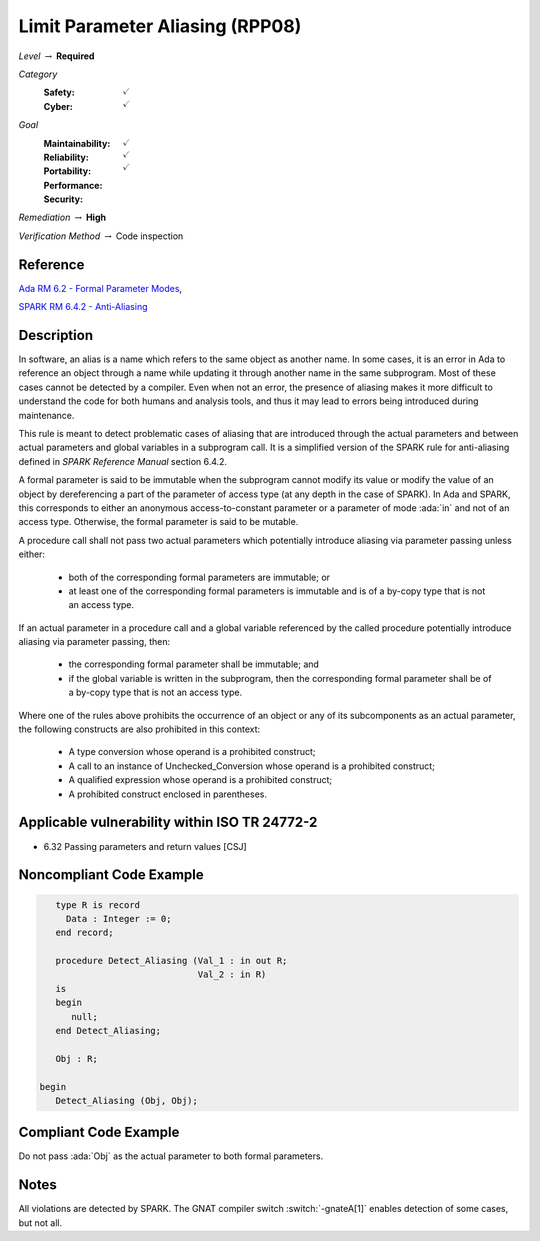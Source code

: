 -----------------------------------
Limit Parameter Aliasing  (RPP08)
-----------------------------------

*Level* :math:`\rightarrow` **Required**

*Category*
   :Safety: :math:`\checkmark`
   :Cyber: :math:`\checkmark`

*Goal*
   :Maintainability: :math:`\checkmark`
   :Reliability: :math:`\checkmark`
   :Portability: :math:`\checkmark`
   :Performance:
   :Security:

*Remediation* :math:`\rightarrow` **High**

*Verification Method* :math:`\rightarrow` Code inspection

+++++++++++
Reference
+++++++++++

`Ada RM 6.2 - Formal Parameter Modes
<http://www.ada-auth.org/standards/2xrm/html/RM-6-2.html>`_,

`SPARK RM 6.4.2 - Anti-Aliasing
<https://docs.adacore.com/spark2014-docs/html/lrm/subprograms.html#anti-aliasing>`_

+++++++++++++
Description
+++++++++++++

In software, an alias is a name which refers to the same object as another
name. In some cases, it is an error in Ada to reference an object through a
name while updating it through another name in the same subprogram. Most of
these cases cannot be detected by a compiler. Even when not an error, the
presence of aliasing makes it more difficult to understand the code for both
humans and analysis tools, and thus it may lead to errors being introduced
during maintenance.

This rule is meant to detect problematic cases of aliasing that are introduced
through the actual parameters and between actual parameters and global
variables in a subprogram call. It is a simplified version of the SPARK rule
for anti-aliasing defined in *SPARK Reference Manual* section 6.4.2.

A formal parameter is said to be immutable when the subprogram cannot modify
its value or modify the value of an object by dereferencing a part of the
parameter of access type (at any depth in the case of SPARK). In Ada and SPARK,
this corresponds to either an anonymous access-to-constant parameter or a
parameter of mode :ada:`in` and not of an access type. Otherwise, the formal
parameter is said to be mutable.

A procedure call shall not pass two actual parameters which potentially
introduce aliasing via parameter passing unless either:

   * both of the corresponding formal parameters are immutable; or
   * at least one of the corresponding formal parameters is immutable and is
     of a by-copy type that is not an access type.

If an actual parameter in a procedure call and a global variable referenced by
the called procedure potentially introduce aliasing via parameter passing,
then:

   * the corresponding formal parameter shall be immutable; and
   * if the global variable is written in the subprogram, then the corresponding
     formal parameter shall be of a by-copy type that is not an access type.

Where one of the rules above prohibits the occurrence of an object or any of
its subcomponents as an actual parameter, the following constructs are also
prohibited in this context:

   * A type conversion whose operand is a prohibited construct;
   * A call to an instance of Unchecked_Conversion whose operand is a prohibited
     construct;
   * A qualified expression whose operand is a prohibited construct;
   * A prohibited construct enclosed in parentheses.

++++++++++++++++++++++++++++++++++++++++++++++++
Applicable vulnerability within ISO TR 24772-2
++++++++++++++++++++++++++++++++++++++++++++++++

* 6.32 Passing parameters and return values [CSJ]

+++++++++++++++++++++++++++
Noncompliant Code Example
+++++++++++++++++++++++++++

.. code-block:: Ada

      type R is record
        Data : Integer := 0;
      end record;

      procedure Detect_Aliasing (Val_1 : in out R;
                                 Val_2 : in R)
      is
      begin
         null;
      end Detect_Aliasing;

      Obj : R;

   begin
      Detect_Aliasing (Obj, Obj);

++++++++++++++++++++++++
Compliant Code Example
++++++++++++++++++++++++

Do not pass :ada:`Obj` as the actual parameter to both formal parameters.

+++++++
Notes
+++++++

All violations are detected by SPARK. The GNAT compiler switch
:switch:`-gnateA[1]` enables detection of some cases, but not all.
